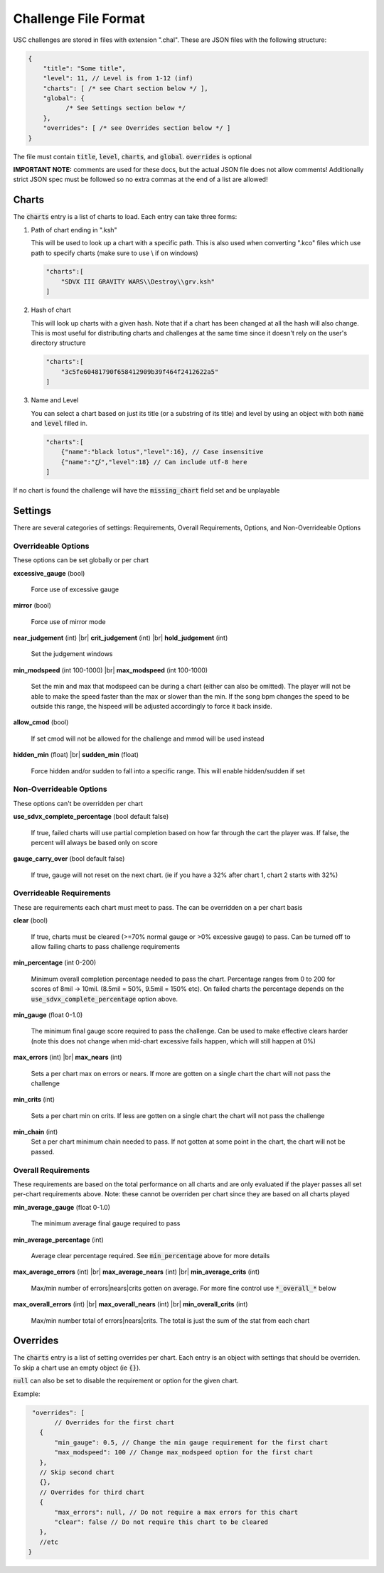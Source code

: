 Challenge File Format
=====================

.. |br| raw:: html

  <br/>

USC challenges are stored in files with extension ".chal". These are JSON files with the following structure:

.. code-block:: javascript

  {
      "title": "Some title",
      "level": 11, // Level is from 1-12 (inf)
      "charts": [ /* see Chart section below */ ],
      "global": {
            /* See Settings section below */
      },
      "overrides": [ /* see Overrides section below */ ]
  }

The file must contain :code:`title`, :code:`level`, :code:`charts`, and :code:`global`. :code:`overrides` is optional

**IMPORTANT NOTE:** comments are used for these docs, but the actual JSON file does not allow comments! Additionally strict JSON spec must be followed so no extra commas at the end of a list are allowed!

Charts
******

The :code:`charts` entry is a list of charts to load. Each entry can take three forms:

1. Path of chart ending in ".ksh"

   This will be used to look up a chart with a specific path. This is also used when converting ".kco" files which use path to specify charts (make sure to use \\ if on windows)

   .. code-block:: javascript
   
     "charts":[
         "SDVX III GRAVITY WARS\\Destroy\\grv.ksh"
     ]

2. Hash of chart

   This will look up charts with a given hash. Note that if a chart has been changed at all the hash will also change. This is most useful for distributing charts and challenges at the same time since it doesn't rely on the user's directory structure

   .. code-block:: javascript
   
     "charts":[
         "3c5fe60481790f658412909b39f464f2412622a5"
     ]

3. Name and Level

   You can select a chart based on just its title (or a substring of its title) and level by using an object with both :code:`name` and :code:`level` filled in.

   .. code-block:: javascript
   
     "charts":[
         {"name":"black lotus","level":16}, // Case insensitive
         {"name":"び","level":18} // Can include utf-8 here
     ]

If no chart is found the challenge will have the :code:`missing_chart` field set and be unplayable


Settings
********

There are several categories of settings: Requirements, Overall Requirements, Options, and Non-Overrideable Options

Overrideable Options 
------------------------

These options can be set globally or per chart

**excessive_gauge** (bool)

 | Force use of excessive gauge

**mirror** (bool)

 | Force use of mirror mode

**near_judgement** (int) |br|
**crit_judgement** (int) |br|
**hold_judgement** (int)

 | Set the judgement windows

**min_modspeed** (int 100-1000) |br|
**max_modspeed** (int 100-1000)

 | Set the min and max that modspeed can be during a chart (either can also be omitted). The player will not be able to make the speed faster than the max or slower than the min. If the song bpm changes the speed to be outside this range, the hispeed will be adjusted accordingly to force it back inside.

**allow_cmod** (bool)

 | If set cmod will not be allowed for the challenge and mmod will be used instead

**hidden_min** (float) |br|
**sudden_min** (float)

 | Force hidden and/or sudden to fall into a specific range. This will enable hidden/sudden if set



Non-Overrideable Options
------------------------

These options can't be overridden per chart

**use_sdvx_complete_percentage** (bool default false)

 | If true, failed charts will use partial completion based on how far through the cart the player was. If false, the percent will always be based only on score

**gauge_carry_over** (bool default false)

 | If true, gauge will not reset on the next chart. (ie if you have a 32% after chart 1, chart 2 starts with 32%)


Overrideable Requirements
-------------------------

These are requirements each chart must meet to pass. The can be overridden on a per chart basis

**clear** (bool)

 | If true, charts must be cleared (>=70% normal gauge or >0% excessive gauge) to pass. Can be turned off to allow failing charts to pass challenge requirements

**min_percentage** (int 0-200)

 | Minimum overall completion percentage needed to pass the chart. Percentage ranges from 0 to 200 for scores of 8mil -> 10mil. (8.5mil = 50%, 9.5mil = 150% etc). On failed charts the percentage depends on the :code:`use_sdvx_complete_percentage` option above.

**min_gauge** (float 0-1.0)

 | The minimum final gauge score required to pass the challenge. Can be used to make effective clears harder (note this does not change when mid-chart excessive fails happen, which will still happen at 0%)

**max_errors** (int) |br|
**max_nears** (int)

 | Sets a per chart max on errors or nears. If more are gotten on a single chart the chart will not pass the challenge

**min_crits** (int)

 | Sets a per chart min on crits. If less are gotten on a single chart the chart will not pass the challenge

**min_chain** (int)
 | Set a per chart minimum chain needed to pass. If not gotten at some point in the chart, the chart will not be passed.


Overall Requirements
-----------------------------

These requirements are based on the total performance on all charts and are only evaluated if the player passes all set per-chart requirements above. Note: these cannot be overriden per chart since they are based on all charts played

**min_average_gauge** (float 0-1.0)

 | The minimum average final gauge required to pass

**min_average_percentage** (int)

 | Average clear percentage required. See :code:`min_percentage` above for more details

**max_average_errors** (int) |br|
**max_average_nears** (int) |br|
**min_average_crits** (int)

 | Max/min number of errors|nears|crits gotten on average. For more fine control use :code:`*_overall_*` below

**max_overall_errors** (int) |br|
**max_overall_nears** (int) |br|
**min_overall_crits** (int)

 | Max/min number total of errors|nears|crits. The total is just the sum of the stat from each chart



Overrides
*********

The :code:`charts` entry is a list of setting overrides per chart. Each entry is an object with settings that should be overriden. To skip a chart use an empty object (ie :code:`{}`).

:code:`null` can also be set to disable the requirement or option for the given chart.

Example:

.. code-block:: javascript

  "overrides": [
	// Overrides for the first chart
    {
        "min_gauge": 0.5, // Change the min gauge requirement for the first chart
        "max_modspeed": 100 // Change max_modspeed option for the first chart
    },
    // Skip second chart
    {},
    // Overrides for third chart
    {
        "max_errors": null, // Do not require a max errors for this chart
        "clear": false // Do not require this chart to be cleared
    },
    //etc
 }

